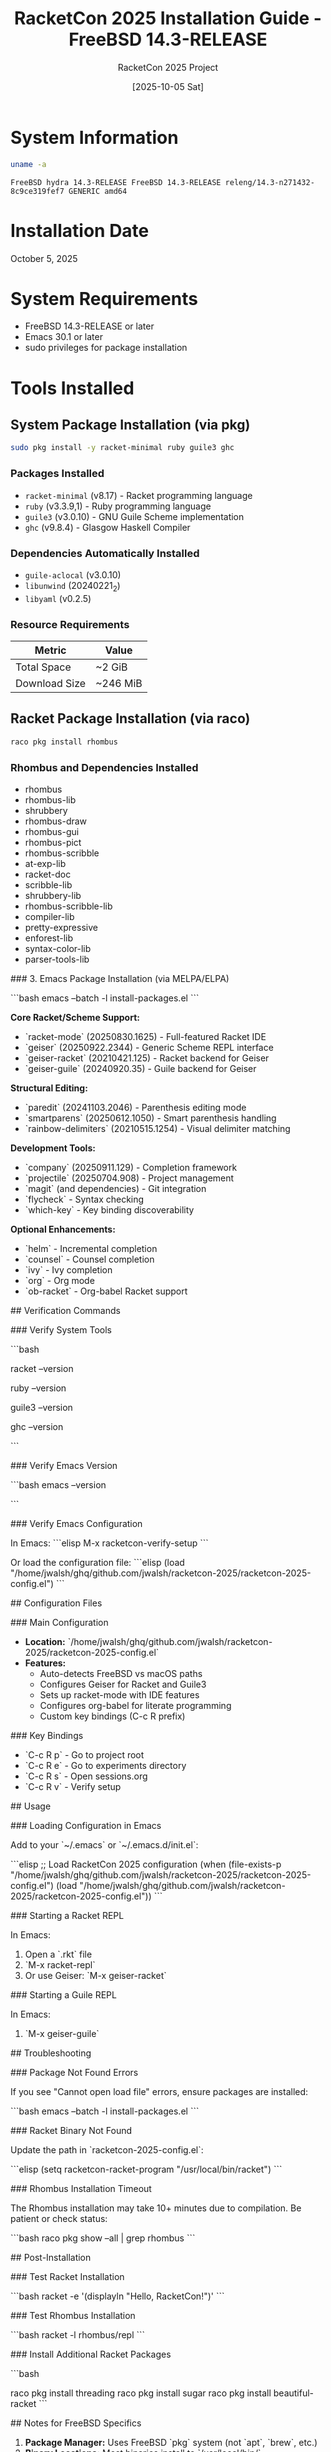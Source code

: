 #+TITLE: RacketCon 2025 Installation Guide - FreeBSD 14.3-RELEASE
#+AUTHOR: RacketCon 2025 Project
#+DATE: [2025-10-05 Sat]
#+STARTUP: overview indent
#+OPTIONS: toc:2 num:nil

* System Information

#+BEGIN_SRC bash :results output :exports both
uname -a
#+END_SRC

#+RESULTS:
: FreeBSD hydra 14.3-RELEASE FreeBSD 14.3-RELEASE releng/14.3-n271432-8c9ce319fef7 GENERIC amd64

* Installation Date
  :PROPERTIES:
  :INSTALLED: [2025-10-05 Sat]
  :END:

October 5, 2025

* System Requirements
- FreeBSD 14.3-RELEASE or later
- Emacs 30.1 or later
- sudo privileges for package installation

* Tools Installed

** System Package Installation (via pkg)

#+BEGIN_SRC bash :eval never
sudo pkg install -y racket-minimal ruby guile3 ghc
#+END_SRC

*** Packages Installed
- =racket-minimal= (v8.17) - Racket programming language
- =ruby= (v3.3.9,1) - Ruby programming language
- =guile3= (v3.0.10) - GNU Guile Scheme implementation
- =ghc= (v9.8.4) - Glasgow Haskell Compiler

*** Dependencies Automatically Installed
- =guile-aclocal= (v3.0.10)
- =libunwind= (20240221_2)
- =libyaml= (v0.2.5)

*** Resource Requirements
| Metric          | Value    |
|-----------------+----------|
| Total Space     | ~2 GiB   |
| Download Size   | ~246 MiB |

** Racket Package Installation (via raco)

#+BEGIN_SRC bash :eval never
raco pkg install rhombus
#+END_SRC

*** Rhombus and Dependencies Installed
- rhombus
- rhombus-lib
- shrubbery
- rhombus-draw
- rhombus-gui
- rhombus-pict
- rhombus-scribble
- at-exp-lib
- racket-doc
- scribble-lib
- shrubbery-lib
- rhombus-scribble-lib
- compiler-lib
- pretty-expressive
- enforest-lib
- syntax-color-lib
- parser-tools-lib

### 3. Emacs Package Installation (via MELPA/ELPA)

```bash
emacs --batch -l install-packages.el
```

**Core Racket/Scheme Support:**
- `racket-mode` (20250830.1625) - Full-featured Racket IDE
- `geiser` (20250922.2344) - Generic Scheme REPL interface
- `geiser-racket` (20210421.125) - Racket backend for Geiser
- `geiser-guile` (20240920.35) - Guile backend for Geiser

**Structural Editing:**
- `paredit` (20241103.2046) - Parenthesis editing mode
- `smartparens` (20250612.1050) - Smart parenthesis handling
- `rainbow-delimiters` (20210515.1254) - Visual delimiter matching

**Development Tools:**
- `company` (20250911.129) - Completion framework
- `projectile` (20250704.908) - Project management
- `magit` (and dependencies) - Git integration
- `flycheck` - Syntax checking
- `which-key` - Key binding discoverability

**Optional Enhancements:**
- `helm` - Incremental completion
- `counsel` - Counsel completion
- `ivy` - Ivy completion
- `org` - Org mode
- `ob-racket` - Org-babel Racket support

## Verification Commands

### Verify System Tools

```bash
# Check Racket
racket --version
# Output: Welcome to Racket v8.17 [cs].

# Check Ruby
ruby --version
# Output: ruby 3.3.9 (2025-07-24 revision f5c772fc7c) [amd64-freebsd14]

# Check Guile
guile3 --version
# Output: guile (GNU Guile) 3.0.10

# Check GHC
ghc --version
# Output: The Glorious Glasgow Haskell Compilation System, version 9.8.4
```

### Verify Emacs Version

```bash
emacs --version
# Output: GNU Emacs 30.1
```

### Verify Emacs Configuration

In Emacs:
```elisp
M-x racketcon-verify-setup
```

Or load the configuration file:
```elisp
(load "/home/jwalsh/ghq/github.com/jwalsh/racketcon-2025/racketcon-2025-config.el")
```

## Configuration Files

### Main Configuration
- **Location:** `/home/jwalsh/ghq/github.com/jwalsh/racketcon-2025/racketcon-2025-config.el`
- **Features:**
  - Auto-detects FreeBSD vs macOS paths
  - Configures Geiser for Racket and Guile3
  - Sets up racket-mode with IDE features
  - Configures org-babel for literate programming
  - Custom key bindings (C-c R prefix)

### Key Bindings
- `C-c R p` - Go to project root
- `C-c R e` - Go to experiments directory
- `C-c R s` - Open sessions.org
- `C-c R v` - Verify setup

## Usage

### Loading Configuration in Emacs

Add to your `~/.emacs` or `~/.emacs.d/init.el`:

```elisp
;; Load RacketCon 2025 configuration
(when (file-exists-p "/home/jwalsh/ghq/github.com/jwalsh/racketcon-2025/racketcon-2025-config.el")
  (load "/home/jwalsh/ghq/github.com/jwalsh/racketcon-2025/racketcon-2025-config.el"))
```

### Starting a Racket REPL

In Emacs:
1. Open a `.rkt` file
2. `M-x racket-repl`
3. Or use Geiser: `M-x geiser-racket`

### Starting a Guile REPL

In Emacs:
1. `M-x geiser-guile`

## Troubleshooting

### Package Not Found Errors

If you see "Cannot open load file" errors, ensure packages are installed:

```bash
emacs --batch -l install-packages.el
```

### Racket Binary Not Found

Update the path in `racketcon-2025-config.el`:

```elisp
(setq racketcon-racket-program "/usr/local/bin/racket")
```

### Rhombus Installation Timeout

The Rhombus installation may take 10+ minutes due to compilation. Be patient or check status:

```bash
raco pkg show --all | grep rhombus
```

## Post-Installation

### Test Racket Installation

```bash
racket -e '(displayln "Hello, RacketCon!")'
```

### Test Rhombus Installation

```bash
racket -l rhombus/repl
```

### Install Additional Racket Packages

```bash
# Common packages
raco pkg install threading
raco pkg install sugar
raco pkg install beautiful-racket
```

## Notes for FreeBSD Specifics

1. **Package Manager:** Uses FreeBSD `pkg` system (not `apt`, `brew`, etc.)
2. **Binary Locations:** Most binaries install to `/usr/local/bin/`
3. **Guile:** Package is named `guile3` (not just `guile`)
4. **Racket:** Only `racket-minimal` available in pkg (full Racket needs source build or raco packages)
5. **Permissions:** May need to be in `wheel` group for sudo access

## Installation Script

For automated installation, run:

```bash
# Install system packages
sudo pkg install -y racket-minimal ruby guile3 ghc

# Verify installations
racket --version && ruby --version && guile3 --version && ghc --version

# Install Rhombus (takes 10+ minutes)
yes | raco pkg install rhombus

# Install Emacs packages
emacs --batch -l /home/jwalsh/ghq/github.com/jwalsh/racketcon-2025/install-packages.el
```

## References

- [FreeBSD Handbook](https://docs.freebsd.org/en/books/handbook/)
- [Racket Documentation](https://docs.racket-lang.org/)
- [Rhombus Documentation](https://docs.racket-lang.org/rhombus/)
- [Geiser Manual](https://www.nongnu.org/geiser/)
- [racket-mode Documentation](https://www.racket-mode.com/)

---

**Installation completed successfully on:** October 5, 2025
**System:** FreeBSD 14.3-RELEASE (hydra)
**Emacs:** GNU Emacs 30.1
